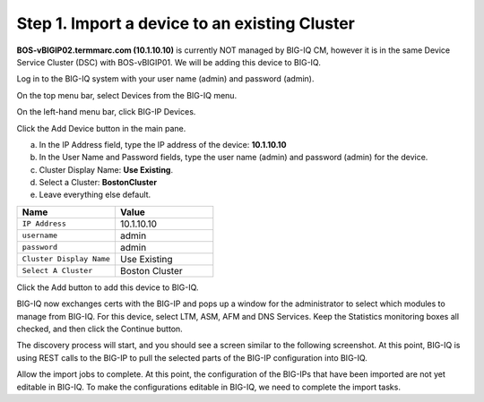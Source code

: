 Step 1. Import a device to an existing Cluster
----------------------------------------------

**BOS-vBIGIP02.termmarc.com (10.1.10.10)** is currently NOT managed by BIG-IQ CM, however it is in the same Device Service Cluster (DSC) with BOS-vBIGIP01. We will be adding this device to BIG-IQ. 

Log in to the BIG-IQ system with your user name (admin) and password (admin).

On the top menu bar, select Devices from the BIG-IQ menu.

On the left-hand menu bar, click BIG-IP Devices.

Click the Add Device button in the main pane.

a. In the IP Address field, type the IP address of the device: **10.1.10.10**

b. In the User Name and Password fields, type the user name (admin) and password (admin) for the device.

c. Cluster Display Name: **Use Existing**.

d. Select a Cluster: **BostonCluster**

e. Leave everything else default.

.. list-table::
   :header-rows: 1
   :widths: 30 30

   * - Name
     - Value
   * - ``IP Address``
     - 10.1.10.10
   * - ``username``
     - admin
   * - ``password``
     - admin
   * - ``Cluster Display Name``
     - Use Existing
   * - ``Select A Cluster``
     - Boston Cluster
 

|image1|

Click the Add button to add this device to BIG-IQ.

BIG-IQ now exchanges certs with the BIG-IP and pops up a window for the administrator to select which modules to manage from BIG-IQ. For this device, select LTM, ASM, AFM and DNS Services. Keep the Statistics monitoring boxes all checked, and then click the Continue button.

|image2|

The discovery process will start, and you should see a screen similar to the following screenshot. At this point, BIG-IQ is using REST calls to the BIG-IP to pull the selected parts of the BIG-IP configuration into BIG-IQ.

|image3|

Allow the import jobs to complete. At this point, the configuration of
the BIG-IPs that have been imported are not yet editable in BIG-IQ. To
make the configurations editable in BIG-IQ, we need to complete the
import tasks.

.. |image1| image:: media/image1.png
   :width: 6.49583in
   :height: 4.29167in
.. |image2| image:: media/image2.png
   :width: 6.49583in
   :height: 4.41667in
.. |image3| image:: media/image3.png
   :width: 6.50000in
   :height: 1.54167in

